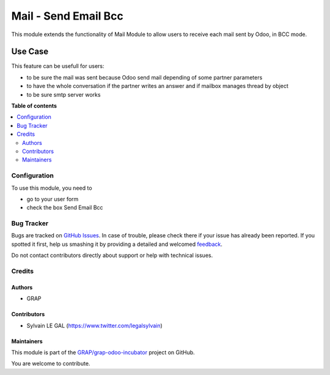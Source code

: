 =====================
Mail - Send Email Bcc
=====================

.. !!!!!!!!!!!!!!!!!!!!!!!!!!!!!!!!!!!!!!!!!!!!!!!!!!!!
   !! This file is generated by oca-gen-addon-readme !!
   !! changes will be overwritten.                   !!
   !!!!!!!!!!!!!!!!!!!!!!!!!!!!!!!!!!!!!!!!!!!!!!!!!!!!

.. |badge1| image:: https://img.shields.io/badge/maturity-Beta-yellow.png
    :target: https://odoo-community.org/page/development-status
    :alt: Beta
.. |badge2| image:: https://img.shields.io/badge/licence-AGPL--3-blue.png
    :target: http://www.gnu.org/licenses/agpl-3.0-standalone.html
    :alt: License: AGPL-3
.. |badge3| image:: https://img.shields.io/badge/github-GRAP%2Fgrap--odoo--incubator-lightgray.png?logo=github
    :target: https://github.com/GRAP/grap-odoo-incubator/tree/8.0/mail_send_bcc
    :alt: GRAP/grap-odoo-incubator

|badge1| |badge2| |badge3| 

This module extends the functionality of Mail Module to allow users to
receive each mail sent by Odoo, in BCC mode.

Use Case
--------

This feature can be usefull for users:

* to be sure the mail was sent because Odoo send mail depending of
  some partner parameters

* to have the whole conversation if the partner writes an answer and if
  mailbox manages thread by object

* to be sure smtp server works

**Table of contents**

.. contents::
   :local:

Configuration
=============

To use this module, you need to

* go to your user form

* check the box Send Email Bcc

.. figure:: https://raw.githubusercontent.com/GRAP/grap-odoo-incubator/8.0/mail_send_bcc/static/description/user_form.png
   :width: 800 px

Bug Tracker
===========

Bugs are tracked on `GitHub Issues <https://github.com/GRAP/grap-odoo-incubator/issues>`_.
In case of trouble, please check there if your issue has already been reported.
If you spotted it first, help us smashing it by providing a detailed and welcomed
`feedback <https://github.com/GRAP/grap-odoo-incubator/issues/new?body=module:%20mail_send_bcc%0Aversion:%208.0%0A%0A**Steps%20to%20reproduce**%0A-%20...%0A%0A**Current%20behavior**%0A%0A**Expected%20behavior**>`_.

Do not contact contributors directly about support or help with technical issues.

Credits
=======

Authors
~~~~~~~

* GRAP

Contributors
~~~~~~~~~~~~

* Sylvain LE GAL (https://www.twitter.com/legalsylvain)

Maintainers
~~~~~~~~~~~



This module is part of the `GRAP/grap-odoo-incubator <https://github.com/GRAP/grap-odoo-incubator/tree/8.0/mail_send_bcc>`_ project on GitHub.

You are welcome to contribute.